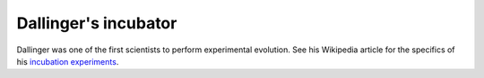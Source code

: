 Dallinger's incubator
=============================

Dallinger was one of the first scientists to perform experimental evolution. See his Wikipedia article for the specifics of his `incubation experiments <https://en.wikipedia.org/wiki/William_Dallinger>`__.
